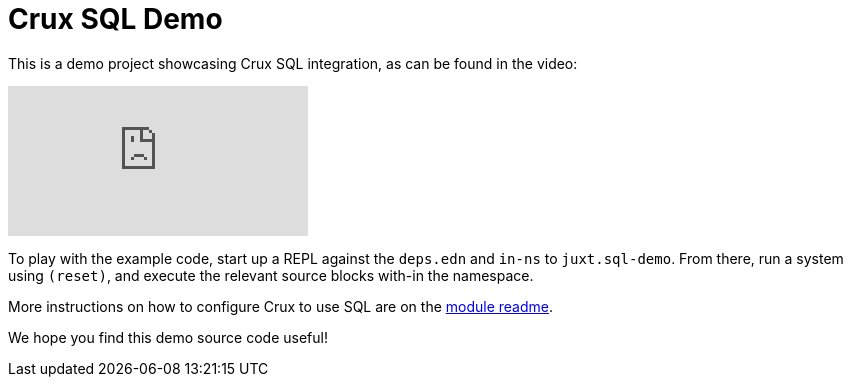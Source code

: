 = Crux SQL Demo

This is a demo project showcasing Crux SQL integration, as can be
found in the video:

video::HEBL_ue2wbw[youtube]

To play with the example code, start up a REPL against the `deps.edn`
and `in-ns` to `juxt.sql-demo`. From there, run a system using
`(reset)`, and execute the relevant source blocks with-in the
namespace.

More instructions on how to configure Crux to use SQL are on the
https://github.com/juxt/crux/blob/master/crux-sql/README.adoc[module
readme].

We hope you find this demo source code useful!
